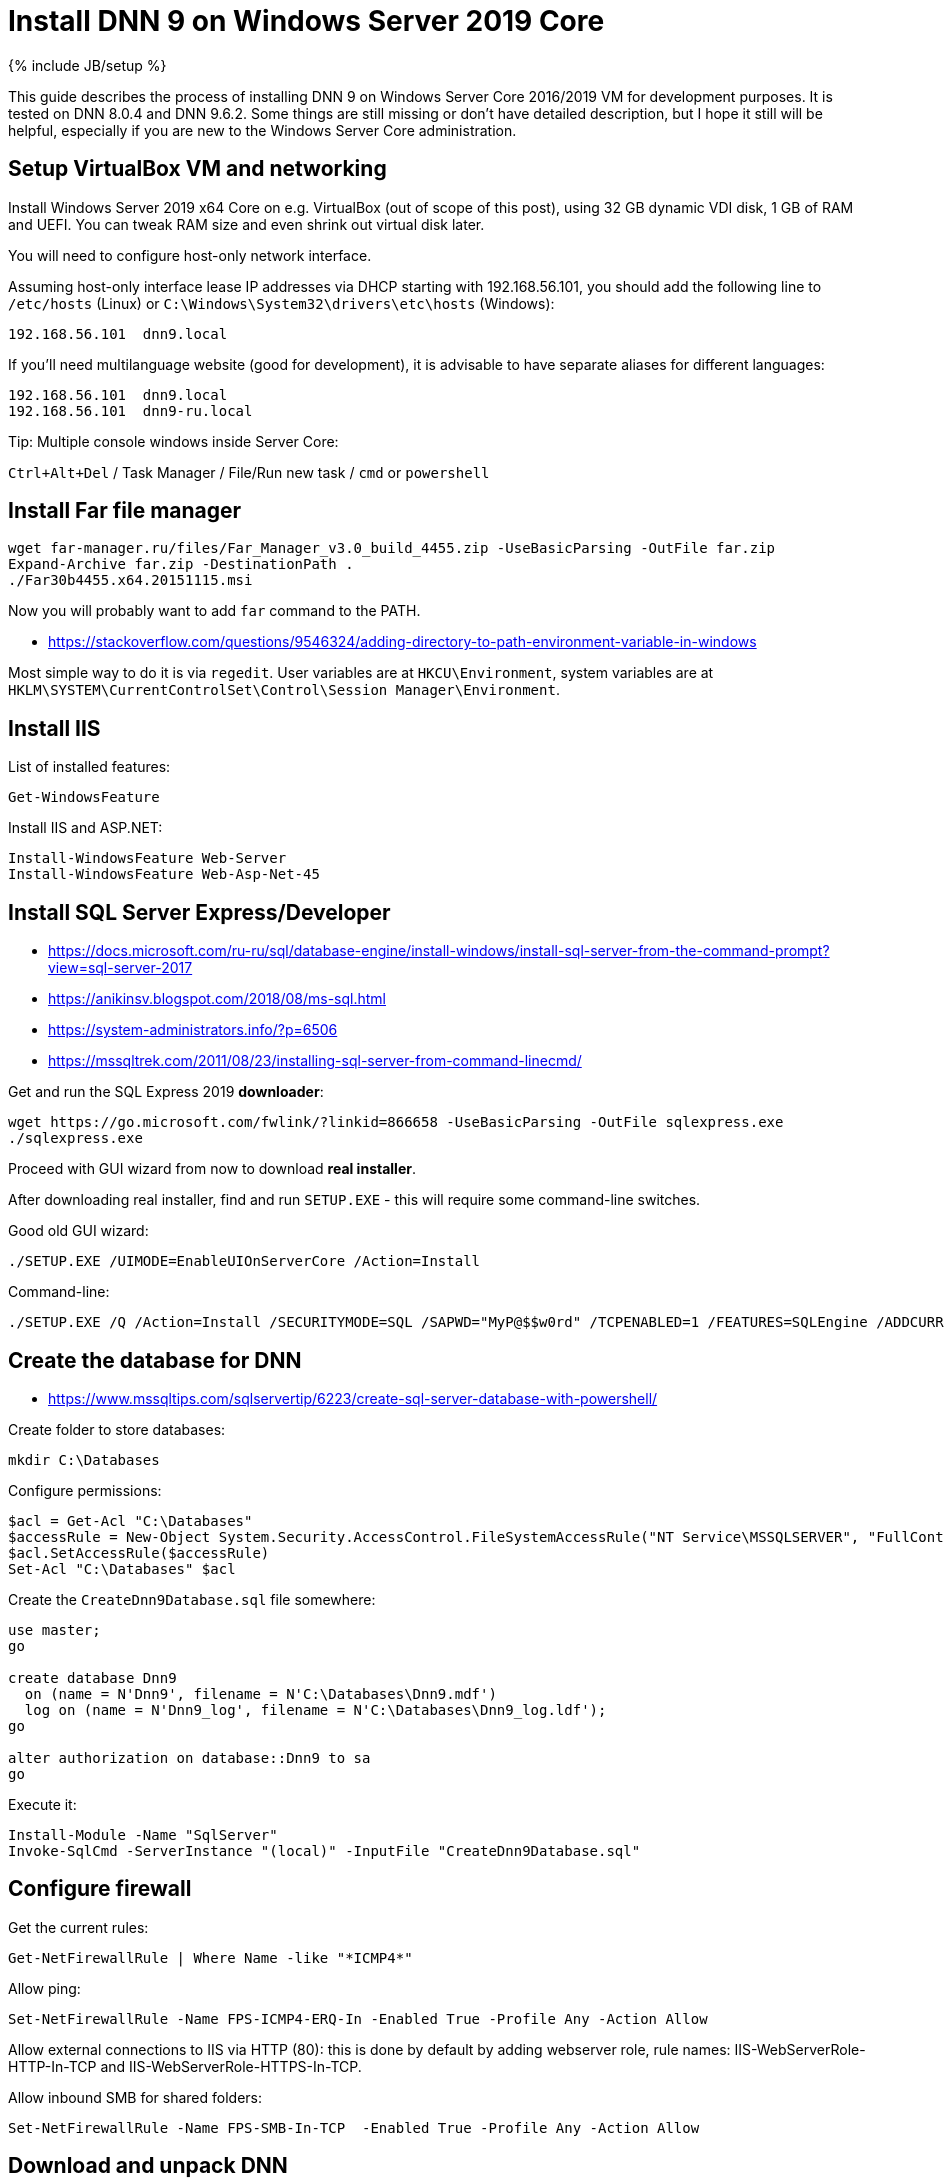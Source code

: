 = Install DNN 9 on Windows Server 2019 Core
:page-layout: post
:page-category: guide
:page-title: "Install DNN 9 on Windows Server 2019 Core"
:page-tagline: ""
:page-tags: [dnn, virtualbox, windows, powershell]
:page-liquid:
:source-highlighter: rouge
:url-asciidoctor: http://asciidoctor.org

{% include JB/setup %}

This guide describes the process of installing DNN 9 on Windows Server Core 2016/2019 VM for development purposes.
It is tested on DNN 8.0.4 and DNN 9.6.2. Some things are still missing or don't have detailed description,
but I hope it still will be helpful, especially if you are new to the Windows Server Core administration.

//more

== Setup VirtualBox VM and networking

Install Windows Server 2019 x64 Core on e.g. VirtualBox (out of scope of this post),
using 32 GB dynamic VDI disk, 1 GB of RAM and UEFI. You can tweak RAM size and even shrink out virtual disk later.

You will need to configure host-only network interface.

Assuming host-only interface lease IP addresses via DHCP starting with 192.168.56.101, you should add the following line to `/etc/hosts` (Linux)
or `C:\Windows\System32\drivers\etc\hosts` (Windows):

[source]
----
192.168.56.101	dnn9.local
----

If you'll need multilanguage website (good for development), it is advisable to have separate aliases for different languages:

[source]
----
192.168.56.101	dnn9.local
192.168.56.101	dnn9-ru.local
----

Tip: Multiple console windows inside Server Core:

`Ctrl+Alt+Del` / Task Manager / File/Run new task / `cmd` or `powershell`

== Install Far file manager

[source]
----
wget far-manager.ru/files/Far_Manager_v3.0_build_4455.zip -UseBasicParsing -OutFile far.zip
Expand-Archive far.zip -DestinationPath .
./Far30b4455.x64.20151115.msi
----

Now you will probably want to add `far` command to the PATH.

- https://stackoverflow.com/questions/9546324/adding-directory-to-path-environment-variable-in-windows

Most simple way to do it is via `regedit`. User variables are at `HKCU\Environment`, system variables are at `HKLM\SYSTEM\CurrentControlSet\Control\Session Manager\Environment`.

== Install IIS

List of installed features:

[source]
----
Get-WindowsFeature
----

Install IIS and ASP.NET:

[source]
----
Install-WindowsFeature Web-Server
Install-WindowsFeature Web-Asp-Net-45
----

== Install SQL Server Express/Developer

- https://docs.microsoft.com/ru-ru/sql/database-engine/install-windows/install-sql-server-from-the-command-prompt?view=sql-server-2017
- https://anikinsv.blogspot.com/2018/08/ms-sql.html
- https://system-administrators.info/?p=6506
- https://mssqltrek.com/2011/08/23/installing-sql-server-from-command-linecmd/

Get and run the SQL Express 2019 *downloader*: 

[source]
----
wget https://go.microsoft.com/fwlink/?linkid=866658 -UseBasicParsing -OutFile sqlexpress.exe
./sqlexpress.exe
----

Proceed with GUI wizard from now to download *real installer*.

After downloading real installer, find and run `SETUP.EXE` - this will require some command-line switches.

Good old GUI wizard:

[source]
----
./SETUP.EXE /UIMODE=EnableUIOnServerCore /Action=Install
----

Command-line:

[source]
----
./SETUP.EXE /Q /Action=Install /SECURITYMODE=SQL /SAPWD="MyP@$$w0rd" /TCPENABLED=1 /FEATURES=SQLEngine /ADDCURRENTUSERASSQLADMIN 
----

== Create the database for DNN

- https://www.mssqltips.com/sqlservertip/6223/create-sql-server-database-with-powershell/

Create folder to store databases:

[source]
----
mkdir C:\Databases
----

Configure permissions:

[source]
----
$acl = Get-Acl "C:\Databases"
$accessRule = New-Object System.Security.AccessControl.FileSystemAccessRule("NT Service\MSSQLSERVER", "FullControl", "ContainerInherit,ObjectInherit", "None", "Allow")
$acl.SetAccessRule($accessRule)
Set-Acl "C:\Databases" $acl
----

Create the `CreateDnn9Database.sql` file somewhere:

[source,sql]
----
use master;
go

create database Dnn9
  on (name = N'Dnn9', filename = N'C:\Databases\Dnn9.mdf')
  log on (name = N'Dnn9_log', filename = N'C:\Databases\Dnn9_log.ldf');
go

alter authorization on database::Dnn9 to sa
go
----

Execute it:

[source]
----
Install-Module -Name "SqlServer"
Invoke-SqlCmd -ServerInstance "(local)" -InputFile "CreateDnn9Database.sql"
----

== Configure firewall

Get the current rules:

[source]
----
Get-NetFirewallRule | Where Name -like "*ICMP4*"
----

Allow ping:

[source]
----
Set-NetFirewallRule -Name FPS-ICMP4-ERQ-In -Enabled True -Profile Any -Action Allow
----

Allow external connections to IIS via HTTP (80): this is done by default by adding webserver role, rule names: IIS-WebServerRole-HTTP-In-TCP and IIS-WebServerRole-HTTPS-In-TCP.

Allow inbound SMB for shared folders:

[source]
----
Set-NetFirewallRule -Name FPS-SMB-In-TCP  -Enabled True -Profile Any -Action Allow
----

== Download and unpack DNN

[source]
----
wget https://github.com/dnnsoftware/Dnn.Platform/releases/download/v9.6.2/DNN_Platform_9.6.2_Install.zip -UseBasicParsing -OutFile dnn9.zip
Expand-Archive dnn9.zip -DestinationPath C:\Dnn9
----

== Add new website and application pool in IIS

- https://www.itprotoday.com/powershell/managing-internet-information-services-iis-powershell-snap
- https://docs.microsoft.com/ru-ru/powershell/module/iisadministration/New-IISSite?view=win10-ps
- https://octopus.com/blog/iis-powershell

[source]
----
Import-Module IISAdministration 
New-IISSite -Name dnn9.local -BindingInformation ":80:dnn9.local" -Protocol http -PhysicalPath C:\Dnn9 
----

**But this will not create the app pool for the new website!**

Create new application pool and bind it to the website:

[source]
----
Import-Module WebAdministration
New-WebAppPool -Name "dnn9.local"
Set-ItemProperty "IIS:\Sites\dnn9.local" -Name "applicationPool" -Value "dnn9.local"
----

Check:

[source]
----
Import-Module WebAdministration
ls "IIS:\AppPools"
----

This will list all websites and corresponding application pools.

== Configure file system permissions

- https://stackoverflow.com/questions/25779423/powershell-to-set-folder-permissions#25780422

[source]
----
$acl = Get-Acl "C:\Dnn9"
$accessRule = New-Object System.Security.AccessControl.FileSystemAccessRule("IIS_IUSRS", "ReadAndExecute", "ContainerInherit,ObjectInherit", "None", "Allow")
$acl.SetAccessRule($accessRule)
Set-Acl "C:\Dnn9" $acl
$accessRule = New-Object System.Security.AccessControl.FileSystemAccessRule("IIS APPPOOL\dnn9.local", "FullControl", "ContainerInherit,ObjectInherit", "None", "Allow")
$acl.SetAccessRule($accessRule)
Set-Acl "C:\Dnn9" $acl
----

Check: 

[source]
----
Get-Acl "C:\Dnn9" | Format-List
----

== Make website folder shared

You will probably need the website folder to be accessible via share,
so you can setup automatic deployment of build output from IDE into it.  

[source]
----
Install-WindowsFeature FS-SMB1-SERVER
# Optional?
# Enable-WindowsOptionalFeature -Online -FeatureName smb1protocol

New-SMBShare -Name "Dnn9" -Path "C:\Dnn9" -FullAccess "Administrator"
----

Test by trying to connect share by IP: `\\192.168.56.101\Dnn9`.

== Run DNN install

Access http://dnn9.local from a web browser on host machine and follow instructions!

Database Setup:: Custom
Server Name:: (local)
Database Name:: Dnn9
Database Username:: sa

== TODO

- Separate initial setup and adding new DNN instances
- Create separate database owner user for each database
- Configure firewall to allow external connections to the SQL Server
- Add some screenshots
- Further integration (probably out of scope):
  https://github.com/roman-yagodin/vm-scripts[vm-scripts], `/etc/fstab` entries for shares, deploy build output to the share, etc.
  